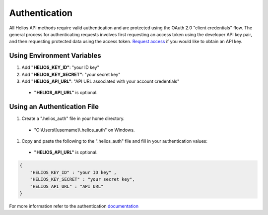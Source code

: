 Authentication
==============

All Helios API methods require valid authentication and are protected using 
the OAuth 2.0 "client credentials" flow.  The general process for 
authenticating requests involves first requesting an access token using the 
developer API key pair, and then requesting protected data using the access 
token.  `Request access <https://www.harris.com/forms/sishelioscontactus>`_
if you would like to obtain an API key.

Using Environment Variables
---------------------------

#. Add **"HELIOS\_KEY\_ID"**: "your ID key"
#. Add **"HELIOS\_KEY\_SECRET"**: "your secret key"
#. Add **"HELIOS\_API\_URL"**: "API URL associated with your account credentials"
  - **"HELIOS\_API\_URL"** is optional.

Using an Authentication File
----------------------------

#. Create a ".helios_auth" file in your home directory.
  - "C:\\Users\\[username]\\.helios_auth" on Windows.
#. Copy and paste the following to the ".helios_auth" file and fill in 
   your authentication values:
  - **"HELIOS\_API\_URL"** is optional.

.. code-block:: json

    { 
        "HELIOS_KEY_ID" : "your ID key" , 
        "HELIOS_KEY_SECRET" : "your secret key",
        "HELIOS_API_URL" : "API URL"
    }

For more information refer to the authentication 
`documentation <https://helios.earth/developers/api/authentication/>`_